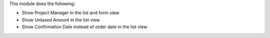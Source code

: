 This module does the following:

- Show Project Manager in the list and form view
- Show Untaxed Amount in the list view
- Show Confirmation Date instead of order date in the list view
